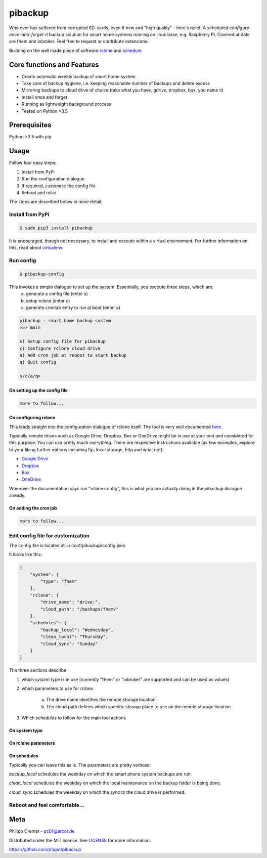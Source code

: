 pibackup
========


.. image:: https://img.shields.io/badge/pibackup-pypi-green.svg
        :target: https://pypi.python.org/pypi/pibackup


Who ever has suffered from corrupted SD-cards, even if new and "high quality" - here's relief.
A scheduled *configure-once-and-forget-it* backup solution
for smart home systems running on linux base, e.g. Raspberry Pi.
Covered at date are fhem and iobroker. Feel free to request or contribute extensions.

Building on the well made piece of software `rclone <https://rclone.org/>`_ and `schedule <https://github.com/dbader/schedule>`_.


Core functions and Features
---------------------------
- Create automatic weekly backup of smart home system
- Take care of backup hygiene, i.e. keeping reasonable number of backups and delete excess
- Mirroring backups to cloud drive of choice (take what you have, gdrive, dropbox, box, you name it)
- Install once and forget
- Running as lightweight background process
- Tested on Python >3.5


Prerequisites
-------------
Python >3.5 with pip


Usage
-----

Follow four easy steps:

1. Install from PyPi
2. Run the configuration dialogue
3. If required, customise the config file
4. Reboot and relax

The steps are described below in more detail.


Install from PyPi
^^^^^^^^^^^^^^^^^
.. code-block:: bash

    $ sudo pip3 install pibackup

It is encouraged, though not necessary, to install and execute within a virtual environment.
For further information on this, read about `virtualenv <https://virtualenv.pypa.io/en/latest/>`_.


Run config
^^^^^^^^^^

.. code-block:: bash

    $ pibackup-config

This invokes a simple dialogue to set up the system. Essentially, you execute three steps, which are:
    a. generate a config file (enter s)
    b. setup rclone (enter c)
    c. generate crontab entry to run at boot (enter a)

    
.. code-block:: bash

    pibackup - smart home backup system
    >>> main
    
    s) Setup config file for pibackup
    c) Configure rclone cloud drive
    a) Add cron job at reboot to start backup
    q) Quit config

    s/c/a/q>


On setting up the config file
"""""""""""""""""""""""""""""
.. code-block:: bash

    more to follow...


On configuring rclone
"""""""""""""""""""""

This leads straight into the configuration dialogue of rclone itself. The tool is very well documented `here <https://rclone.org>`_.

Typically remote drives such as Google Drive, Dropbox, Box or OneDrive might be in use at your end and considered for this purpose. You can use pretty much *everything*. There are respective instructions available (as few examples, explore to your liking further options including ftp, local storage, http and what not):

* `Google Drive <https://rclone.org/drive/>`_
* `Dropbox <https://rclone.org/dropbox/>`_
* `Box <https://rclone.org/box/>`_
* `OneDrive <https://rclone.org/onedrive/>`_


Wherever the documentation says run "rclone config", this is what you are actually doing in the pibackup dialogue already.



On adding the cron job
""""""""""""""""""""""

.. code-block:: bash

    more to follow...


Edit config file for customization
^^^^^^^^^^^^^^^^^^^^^^^^^^^^^^^^^^

The config file is located at ~/.conf/pibackup/config.json.

It looks like this:


.. code-block:: json

    {
        "system": {
            "type": "fhem"
        },
        "rclone": {
            "drive_name": "drive:",
            "cloud_path": "/backups/fhem/"
        },
        "schedules": {
            "backup_local": "Wednesday",
            "clean_local": "Thursday",
            "cloud_sync": "Sunday"
        }
    }


The three sections describe

1. which *system* type is in use (currently "fhem" or "iobroker" are supported and can be used as values)
2. which parameters to use for *rclone*

    a. The drive name identifies the remote storage location
    b. The cloud path defines which specific storage place to use on the remote storage location

3. Which *schedules* to follow for the main tool actions


On system type
"""""""""""""""""""""""""""""


On rclone parameters 
"""""""""""""""""""""""""""""


On schedules
"""""""""""""""""""""""""""""

Typically you can leave this as is. The parameters are pretty verbose:

*backup_local* schedules the weekday on which the smart phone system backups are run.

*clean_local* schedules the weekday on which the local maintenance on the backup folder is being done.

*cloud_sync* schedules the weekday on which the sync to the cloud drive is performed.



Reboot and feel comfortable...
^^^^^^^^^^^^^^^^^^^^^^^^^^^^^^^^^^


.. Technical info
.. --------------
.. Essentially, the tool does two things:
..  1. Call periodically the backup command, that is built-in in the smart home system
..  2. Build a wrapper around rclone, and periodically sync the local backups to a defined remote drive
.. 
.. As mentioned before, some maintenance around number of backups kept is also provided, so that you obtain a reasonable reach in the past (e.g. 5 weeks), but don't spam your local (and the remote) drive with outdated backups.


Meta
----

Philipp Cremer - pc01@arcor.de

Distributed under the MIT license. See `LICENSE <https://github.com/p1ppo/pibackup/blob/master/LICENSE>`_ for more information.

https://github.com/p1ppo/pibackup
